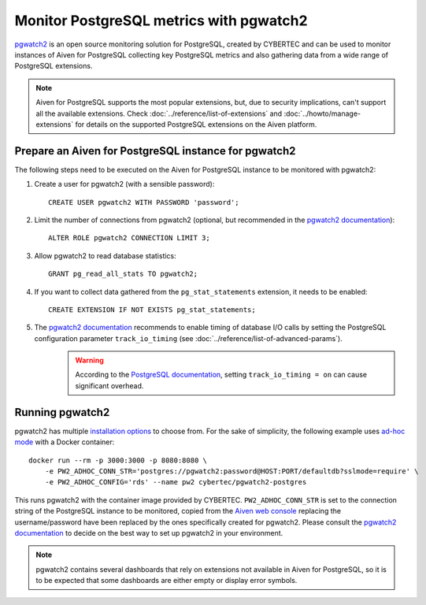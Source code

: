 Monitor PostgreSQL metrics with pgwatch2
========================================

`pgwatch2`_ is an open source monitoring solution for PostgreSQL, created by CYBERTEC and can be used to monitor instances of Aiven for PostgreSQL collecting key PostgreSQL metrics and also gathering data from a wide range of PostgreSQL extensions.

.. Note::

    Aiven for PostgreSQL supports the most popular extensions, but, due to security implications, can't support all the available extensions.
    Check :doc:`../reference/list-of-extensions` and :doc:`../howto/manage-extensions` for details on the supported PostgreSQL extensions on the Aiven platform.

Prepare an Aiven for PostgreSQL instance for pgwatch2
-------------------------------------------------------

The following steps need to be executed on the Aiven for PostgreSQL instance to be monitored with pgwatch2:

1. Create a user for pgwatch2 (with a sensible password)::

    CREATE USER pgwatch2 WITH PASSWORD 'password';

2. Limit the number of connections from pgwatch2 (optional, but recommended in the `pgwatch2 documentation`_)::

    ALTER ROLE pgwatch2 CONNECTION LIMIT 3;

3. Allow pgwatch2 to read database statistics::

    GRANT pg_read_all_stats TO pgwatch2;

4. If you want to collect data gathered from the ``pg_stat_statements`` extension, it needs to be enabled::

    CREATE EXTENSION IF NOT EXISTS pg_stat_statements;

5. The `pgwatch2 documentation`_ recommends to enable timing of database I/O calls by setting the PostgreSQL configuration parameter ``track_io_timing`` (see :doc:`../reference/list-of-advanced-params`).
    .. warning::  According to the `PostgreSQL documentation`_, setting ``track_io_timing = on`` can cause significant overhead.


Running pgwatch2
----------------

pgwatch2 has multiple `installation options`_ to choose from. For the sake of simplicity, the following example uses `ad-hoc mode`_ with a Docker container::

    docker run --rm -p 3000:3000 -p 8080:8080 \
        -e PW2_ADHOC_CONN_STR='postgres://pgwatch2:password@HOST:PORT/defaultdb?sslmode=require' \
        -e PW2_ADHOC_CONFIG='rds' --name pw2 cybertec/pgwatch2-postgres

This runs pgwatch2 with the container image provided by CYBERTEC. ``PW2_ADHOC_CONN_STR`` is set to the connection string of the PostgreSQL instance to be monitored, copied from the `Aiven web console`_ replacing the username/password have been replaced by the ones specifically created for pgwatch2. Please consult the `pgwatch2 documentation`_ to decide on the best way to set up pgwatch2 in your environment.

.. Note::
    pgwatch2 contains several dashboards that rely on extensions not available in Aiven for PostgreSQL, so it is to be expected that some dashboards are either empty or display error symbols.

.. image:: /images/products/postgresql/pgwatch2.png
   :alt: Screenshot of a pgwatch2 Dashboard

.. _pgwatch2: https://github.com/cybertec-postgresql/pgwatch2
.. _pgwatch2 documentation: https://pgwatch2.readthedocs.io/en/latest/
.. _installation options: https://pgwatch2.readthedocs.io/en/latest/installation_options.html
.. _ad-hoc mode: https://pgwatch2.readthedocs.io/en/latest/installation_options.html#ad-hoc-mode
.. _PostgreSQL documentation: https://www.postgresql.org/docs/current/runtime-config-statistics.html
.. _Aiven web console: https://console.aiven.io/
